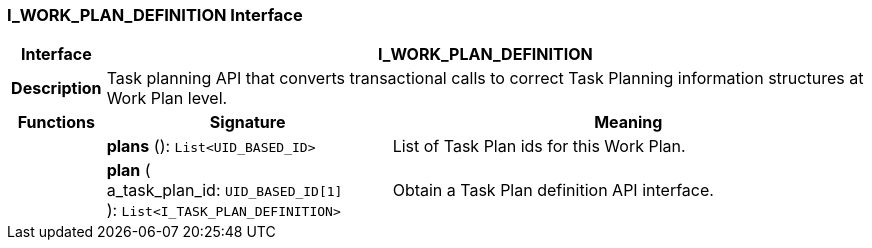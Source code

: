 === I_WORK_PLAN_DEFINITION Interface

[cols="^1,3,5"]
|===
h|*Interface*
2+^h|*I_WORK_PLAN_DEFINITION*

h|*Description*
2+a|Task planning API that converts transactional calls to correct Task Planning information structures at Work Plan level.

h|*Functions*
^h|*Signature*
^h|*Meaning*

h|
|*plans* (): `List<UID_BASED_ID>`
a|List of Task Plan ids for this Work Plan.

h|
|*plan* ( +
a_task_plan_id: `UID_BASED_ID[1]` +
): `List<I_TASK_PLAN_DEFINITION>`
a|Obtain a Task Plan definition API interface.
|===
